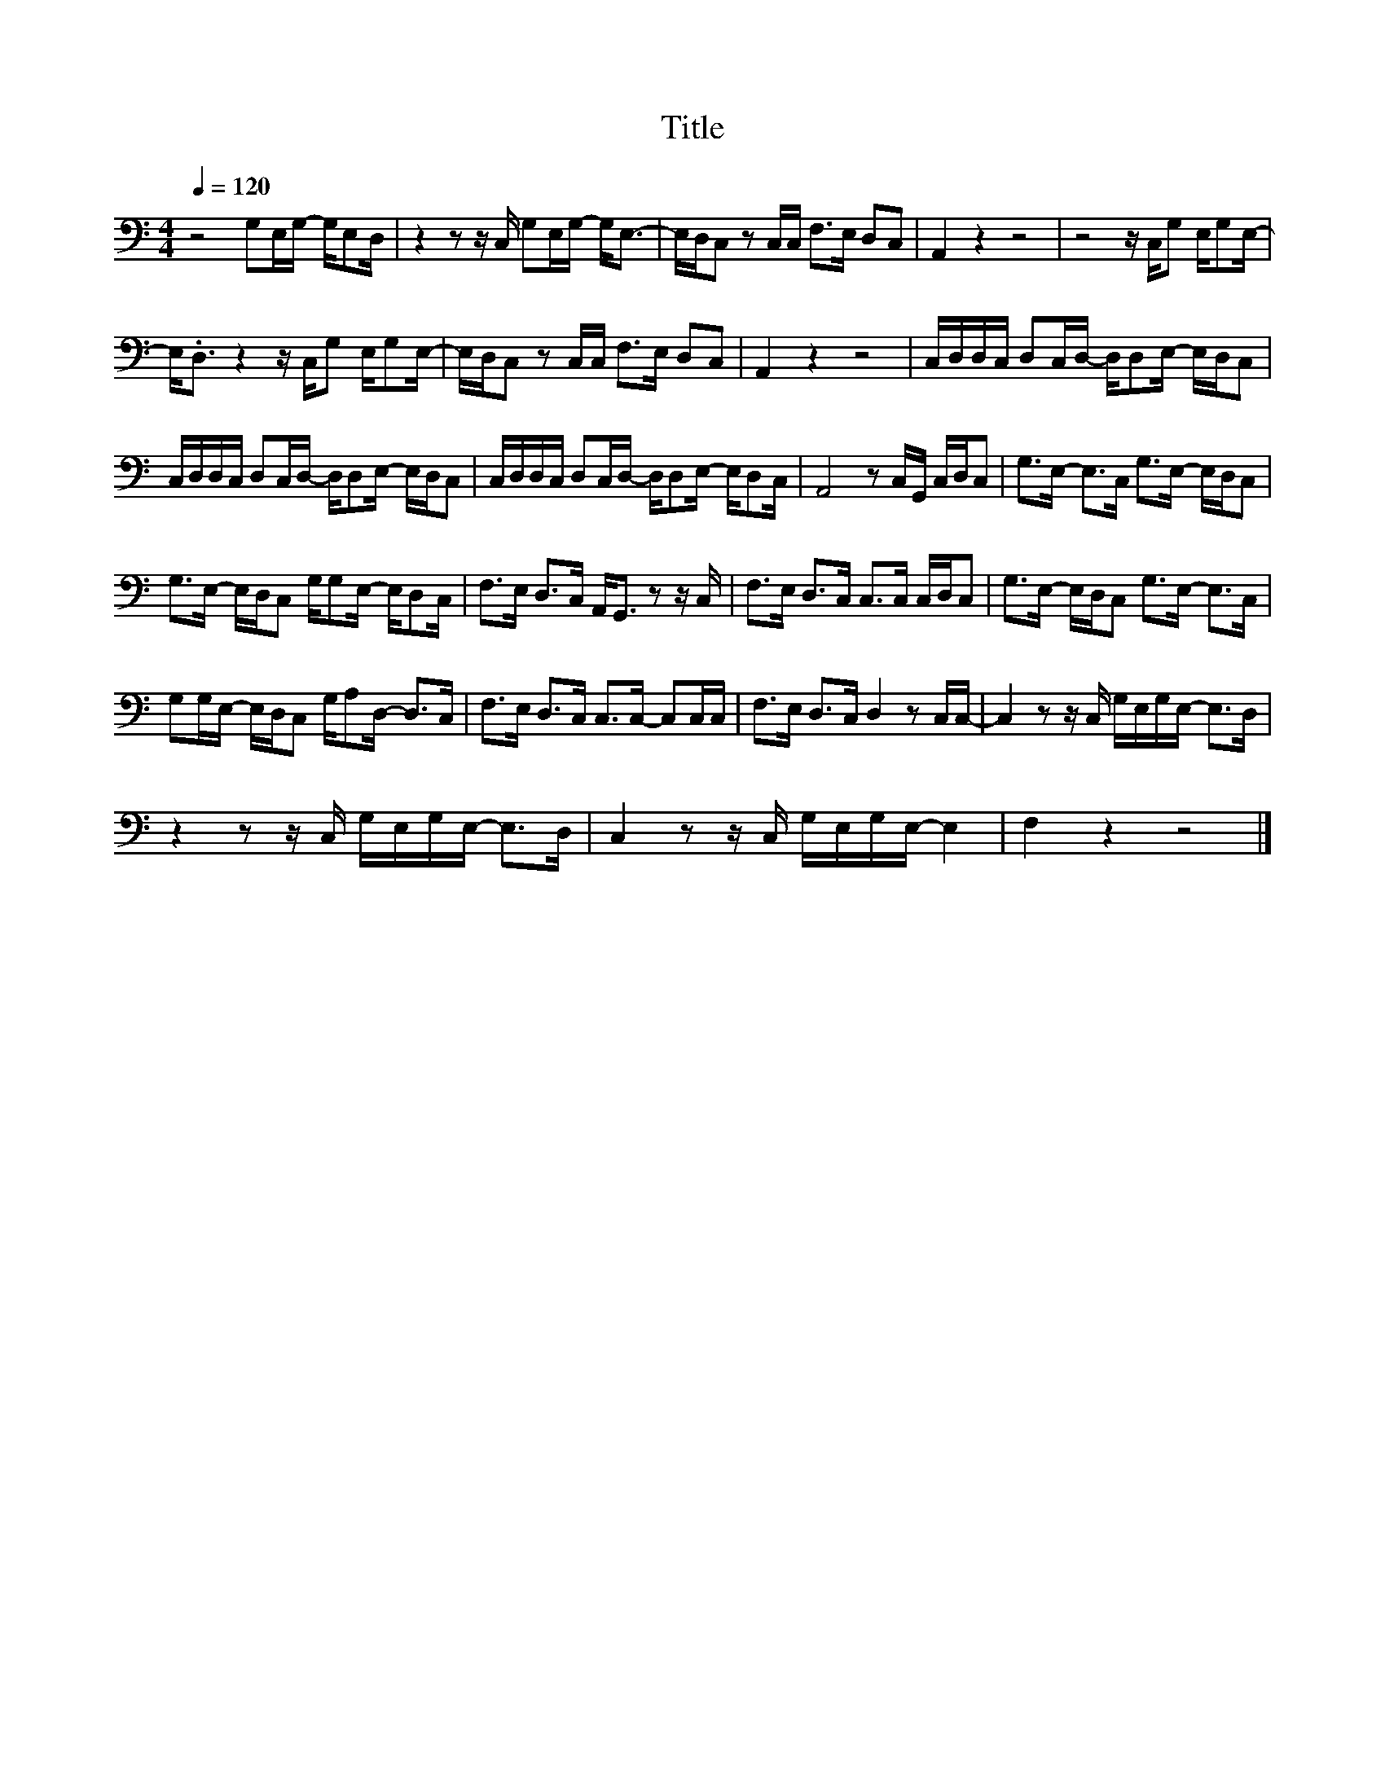 X:178
T:Title
L:1/16
Q:1/4=120
M:4/4
I:linebreak $
K:C
V:1
 z8 G,2E,G,- G,E,2D, | z4 z2 z C, G,2E,G,- G,2<E,2- | E,D,C,2 z2 C,C, F,2>E,2 D,2C,2 | A,,4 z4 z8 | %4
 z8 z C,G,2 E,G,2E,- |$ E,2<.D,2 z4 z C,G,2 E,G,2E,- | E,D,C,2 z2 C,C, F,2>E,2 D,2C,2 | %7
 A,,4 z4 z8 | C,D,D,C, D,2C,D,- D,D,2E,- E,D,C,2 |$ C,D,D,C, D,2C,D,- D,D,2E,- E,D,C,2 | %10
 C,D,D,C, D,2C,D,- D,D,2E,- E,D,2C, | A,,8 z2 C,G,, C,D,C,2 | G,2>E,2- E,2>C,2 G,2>E,2- E,D,C,2 |$ %13
 G,2>E,2- E,D,C,2 G,G,2E,- E,D,2C, | F,2>E,2 D,2>C,2 A,,2<G,,2 z2 z C, | %15
 F,2>E,2 D,2>C,2 C,2>C,2 C,D,C,2 | G,2>E,2- E,D,C,2 G,2>E,2- E,2>C,2 |$ %17
 G,2G,E,- E,D,C,2 G,A,2D,- D,2>C,2 | F,2>E,2 D,2>C,2 C,2>C,2- C,2C,C, | %19
 F,2>E,2 D,2>C,2 D,4 z2 C,C,- | C,4 z2 z C, G,E,G,E,- E,2>D,2 |$ z4 z2 z C, G,E,G,E,- E,2>D,2 | %22
 C,4 z2 z C, G,E,G,E,- E,4 | F,4 z4 z8 |] %24
